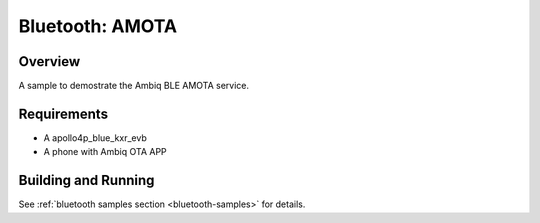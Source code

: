 .. _amota:

Bluetooth: AMOTA
################

Overview
********

A sample to demostrate the Ambiq BLE AMOTA service.


Requirements
************

* A apollo4p_blue_kxr_evb
* A phone with Ambiq OTA APP

Building and Running
********************


See :ref:`bluetooth samples section <bluetooth-samples>` for details.
